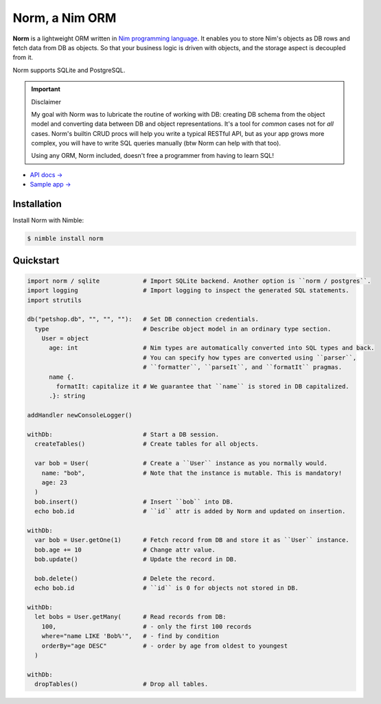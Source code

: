 ###############
Norm, a Nim ORM
###############

**Norm** is a lightweight ORM written in `Nim programming language <https://nim-lang.org>`__. It enables you to store Nim's objects as DB rows and fetch data from DB as objects. So that your business logic is driven with objects, and the storage aspect is decoupled from it.

Norm supports SQLite and PostgreSQL.

.. important:: Disclaimer

    My goal with Norm was to lubricate the routine of working with DB: creating DB schema from the object model and converting data between DB and object representations. It's a tool for *common* cases not for *all* cases. Norm's builtin CRUD procs will help you write a typical RESTful API, but as your app grows more complex, you will have to write SQL queries manually (btw Norm can help with that too).

    Using any ORM, Norm included, doesn't free a programmer from having to learn SQL!

- `API docs → <https://moigagoo.github.io/norm/norm.html>`__
- `Sample app → <https://github.com/moigagoo/norm-sample-webapp>`__


============
Installation
============

Install Norm with Nimble:

.. code-block:: shell

    $ nimble install norm


==========
Quickstart
==========

.. code-block:: nim

    import norm / sqlite            # Import SQLite backend. Another option is ``norm / postgres``.
    import logging                  # Import logging to inspect the generated SQL statements.
    import strutils

    db("petshop.db", "", "", ""):   # Set DB connection credentials.
      type                          # Describe object model in an ordinary type section.
        User = object
          age: int                  # Nim types are automatically converted into SQL types and back.
                                    # You can specify how types are converted using ``parser``,
                                    # ``formatter``, ``parseIt``, and ``formatIt`` pragmas.
          name {.
            formatIt: capitalize it # We guarantee that ``name`` is stored in DB capitalized.
          .}: string

    addHandler newConsoleLogger()

    withDb:                         # Start a DB session.
      createTables()                # Create tables for all objects.

      var bob = User(               # Create a ``User`` instance as you normally would.
        name: "bob",                # Note that the instance is mutable. This is mandatory!
        age: 23
      )
      bob.insert()                  # Insert ``bob`` into DB.
      echo bob.id                   # ``id`` attr is added by Norm and updated on insertion.

    withDb:
      var bob = User.getOne(1)      # Fetch record from DB and store it as ``User`` instance.
      bob.age += 10                 # Change attr value.
      bob.update()                  # Update the record in DB.

      bob.delete()                  # Delete the record.
      echo bob.id                   # ``id`` is 0 for objects not stored in DB.

    withDb:
      let bobs = User.getMany(      # Read records from DB:
        100,                        # - only the first 100 records
        where="name LIKE 'Bob%'",   # - find by condition
        orderBy="age DESC"          # - order by age from oldest to youngest
      )

    withDb:
      dropTables()                  # Drop all tables.
